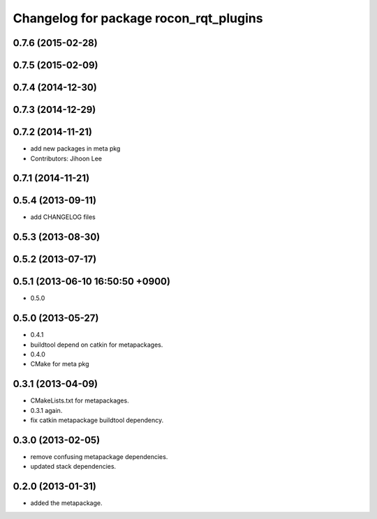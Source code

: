 ^^^^^^^^^^^^^^^^^^^^^^^^^^^^^^^^^^^^^^^
Changelog for package rocon_rqt_plugins
^^^^^^^^^^^^^^^^^^^^^^^^^^^^^^^^^^^^^^^

0.7.6 (2015-02-28)
------------------

0.7.5 (2015-02-09)
------------------

0.7.4 (2014-12-30)
------------------

0.7.3 (2014-12-29)
------------------

0.7.2 (2014-11-21)
------------------
* add new packages in meta pkg
* Contributors: Jihoon Lee

0.7.1 (2014-11-21)
------------------

0.5.4 (2013-09-11)
------------------
* add CHANGELOG files

0.5.3 (2013-08-30)
------------------

0.5.2 (2013-07-17)
------------------

0.5.1 (2013-06-10 16:50:50 +0900)
---------------------------------
* 0.5.0

0.5.0 (2013-05-27)
------------------
* 0.4.1
* buildtool depend on catkin for metapackages.
* 0.4.0
* CMake for meta pkg

0.3.1 (2013-04-09)
------------------
* CMakeLists.txt for metapackages.
* 0.3.1 again.
* fix catkin metapackage buildtool dependency.

0.3.0 (2013-02-05)
------------------
* remove confusing metapackage dependencies.
* updated stack dependencies.

0.2.0 (2013-01-31)
------------------
* added the metapackage.
